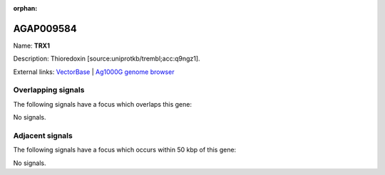 :orphan:

AGAP009584
=============



Name: **TRX1**

Description: Thioredoxin [source:uniprotkb/trembl;acc:q9ngz1].

External links:
`VectorBase <https://www.vectorbase.org/Anopheles_gambiae/Gene/Summary?g=AGAP009584>`_ |
`Ag1000G genome browser <https://www.malariagen.net/apps/ag1000g/phase1-AR3/index.html?genome_region=3R:36668830-36684134#genomebrowser>`_

Overlapping signals
-------------------

The following signals have a focus which overlaps this gene:



No signals.



Adjacent signals
----------------

The following signals have a focus which occurs within 50 kbp of this gene:



No signals.


